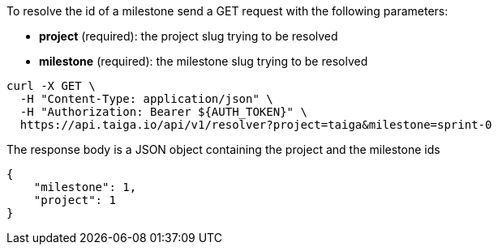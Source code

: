 To resolve the id of a milestone send a GET request with the following parameters:

- *project* (required): the project slug trying to be resolved
- *milestone* (required): the milestone slug trying to be resolved

[source,bash]
----
curl -X GET \
  -H "Content-Type: application/json" \
  -H "Authorization: Bearer ${AUTH_TOKEN}" \
  https://api.taiga.io/api/v1/resolver?project=taiga&milestone=sprint-0
----

The response body is a JSON object containing the project and the milestone ids

[source,json]
----
{
    "milestone": 1,
    "project": 1
}
----

